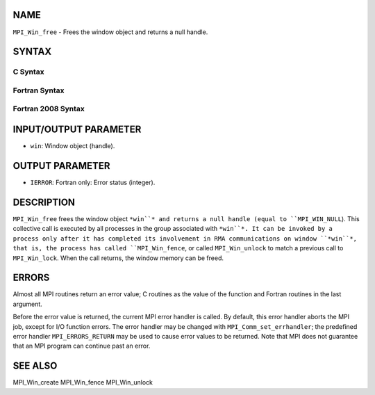 NAME
----

``MPI_Win_free`` - Frees the window object and returns a null handle.

SYNTAX
------

C Syntax
~~~~~~~~
.. code-block:: c
   :linenos:

   #include <mpi.h>
   int MPI_Win_free(MPI_Win *win)

Fortran Syntax
~~~~~~~~~~~~~~
.. code-block:: fortran
   :linenos:

   USE MPI
   ! or the older form: INCLUDE 'mpif.h'
   MPI_WIN_FREE(WIN, IERROR)
   	INTEGER WIN, IERROR

Fortran 2008 Syntax
~~~~~~~~~~~~~~~~~~~
.. code-block:: fortran
   :linenos:

   USE mpi_f08
   MPI_Win_free(win, ierror)
   	TYPE(MPI_Win), INTENT(INOUT) :: win
   	INTEGER, OPTIONAL, INTENT(OUT) :: ierror

INPUT/OUTPUT PARAMETER
----------------------
* ``win``: Window object (handle).

OUTPUT PARAMETER
----------------
* ``IERROR``: Fortran only: Error status (integer).

DESCRIPTION
-----------

``MPI_Win_free`` frees the window object ``*win``* and returns a null handle
(equal to ``MPI_WIN_NULL``). This collective call is executed by all
processes in the group associated with ``*win``*. It can be invoked by a
process only after it has completed its involvement in RMA
communications on window ``*win``*, that is, the process has called
``MPI_Win_fence``, or called ``MPI_Win_unlock`` to match a previous call to
``MPI_Win_lock``. When the call returns, the window memory can be freed.

ERRORS
------

Almost all MPI routines return an error value; C routines as the value
of the function and Fortran routines in the last argument.

Before the error value is returned, the current MPI error handler is
called. By default, this error handler aborts the MPI job, except for
I/O function errors. The error handler may be changed with
``MPI_Comm_set_errhandler``; the predefined error handler ``MPI_ERRORS_RETURN``
may be used to cause error values to be returned. Note that MPI does not
guarantee that an MPI program can continue past an error.

SEE ALSO
--------

| MPI_Win_create MPI_Win_fence MPI_Win_unlock
